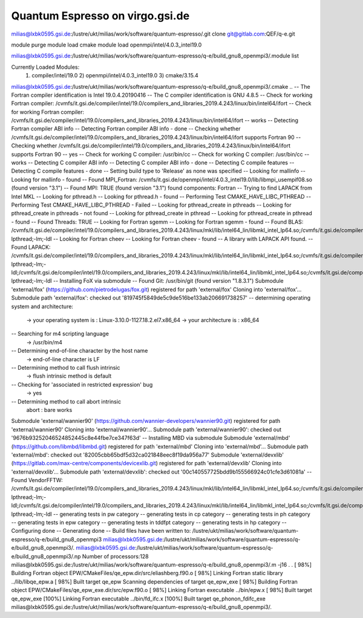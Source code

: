 Quantum Espresso on virgo.gsi.de
================================


milias@lxbk0595.gsi.de:/lustre/ukt/milias/work/software/quantum-espresso/.git clone git@gitlab.com:QEF/q-e.git

module purge
module load cmake
module load openmpi/intel/4.0.3_intel19.0

milias@lxbk0595.gsi.de:/lustre/ukt/milias/work/software/quantum-espresso/q-e/build_gnu8_openmpi3/.module list

Currently Loaded Modules:
  1) compiler/intel/19.0   2) openmpi/intel/4.0.3_intel19.0   3) cmake/3.15.4

milias@lxbk0595.gsi.de:/lustre/ukt/milias/work/software/quantum-espresso/q-e/build_gnu8_openmpi3/.cmake ..
-- The Fortran compiler identification is Intel 19.0.4.20190416
-- The C compiler identification is GNU 4.8.5
-- Check for working Fortran compiler: /cvmfs/it.gsi.de/compiler/intel/19.0/compilers_and_libraries_2019.4.243/linux/bin/intel64/ifort
-- Check for working Fortran compiler: /cvmfs/it.gsi.de/compiler/intel/19.0/compilers_and_libraries_2019.4.243/linux/bin/intel64/ifort  -- works
-- Detecting Fortran compiler ABI info
-- Detecting Fortran compiler ABI info - done
-- Checking whether /cvmfs/it.gsi.de/compiler/intel/19.0/compilers_and_libraries_2019.4.243/linux/bin/intel64/ifort supports Fortran 90
-- Checking whether /cvmfs/it.gsi.de/compiler/intel/19.0/compilers_and_libraries_2019.4.243/linux/bin/intel64/ifort supports Fortran 90 -- yes
-- Check for working C compiler: /usr/bin/cc
-- Check for working C compiler: /usr/bin/cc -- works
-- Detecting C compiler ABI info
-- Detecting C compiler ABI info - done
-- Detecting C compile features
-- Detecting C compile features - done
-- Setting build type to 'Release' as none was specified
-- Looking for mallinfo
-- Looking for mallinfo - found
-- Found MPI_Fortran: /cvmfs/it.gsi.de/openmpi/intel/4.0.3_intel19.0/lib/libmpi_usempif08.so (found version "3.1")
-- Found MPI: TRUE (found version "3.1") found components:  Fortran
-- Trying to find LAPACK from Intel MKL
-- Looking for pthread.h
-- Looking for pthread.h - found
-- Performing Test CMAKE_HAVE_LIBC_PTHREAD
-- Performing Test CMAKE_HAVE_LIBC_PTHREAD - Failed
-- Looking for pthread_create in pthreads
-- Looking for pthread_create in pthreads - not found
-- Looking for pthread_create in pthread
-- Looking for pthread_create in pthread - found
-- Found Threads: TRUE
-- Looking for Fortran sgemm
-- Looking for Fortran sgemm - found
-- Found BLAS: /cvmfs/it.gsi.de/compiler/intel/19.0/compilers_and_libraries_2019.4.243/linux/mkl/lib/intel64_lin/libmkl_intel_lp64.so;/cvmfs/it.gsi.de/compiler/intel/19.0/compilers_and_libraries_2019.4.243/linux/mkl/lib/intel64_lin/libmkl_sequential.so;/cvmfs/it.gsi.de/compiler/intel/19.0/compilers_and_libraries_2019.4.243/linux/mkl/lib/intel64_lin/libmkl_core.so;-lpthread;-lm;-ldl
-- Looking for Fortran cheev
-- Looking for Fortran cheev - found
-- A library with LAPACK API found.
-- Found LAPACK: /cvmfs/it.gsi.de/compiler/intel/19.0/compilers_and_libraries_2019.4.243/linux/mkl/lib/intel64_lin/libmkl_intel_lp64.so;/cvmfs/it.gsi.de/compiler/intel/19.0/compilers_and_libraries_2019.4.243/linux/mkl/lib/intel64_lin/libmkl_sequential.so;/cvmfs/it.gsi.de/compiler/intel/19.0/compilers_and_libraries_2019.4.243/linux/mkl/lib/intel64_lin/libmkl_core.so;-lpthread;-lm;-ldl;/cvmfs/it.gsi.de/compiler/intel/19.0/compilers_and_libraries_2019.4.243/linux/mkl/lib/intel64_lin/libmkl_intel_lp64.so;/cvmfs/it.gsi.de/compiler/intel/19.0/compilers_and_libraries_2019.4.243/linux/mkl/lib/intel64_lin/libmkl_sequential.so;/cvmfs/it.gsi.de/compiler/intel/19.0/compilers_and_libraries_2019.4.243/linux/mkl/lib/intel64_lin/libmkl_core.so;-lpthread;-lm;-ldl
-- Installing FoX via submodule
-- Found Git: /usr/bin/git (found version "1.8.3.1")
Submodule 'external/fox' (https://github.com/pietrodelugas/fox.git) registered for path 'external/fox'
Cloning into 'external/fox'...
Submodule path 'external/fox': checked out '819745f5849de5c9de516be133ab206691738257'
-- determining operating system and architecture:
   -> your operating system is : Linux-3.10.0-1127.18.2.el7.x86_64
   -> your architecture is     : x86_64
-- Searching for m4 scripting language
   -> /usr/bin/m4
-- Determining end-of-line character by the host name
   -> end-of-line character is LF
-- Determining method to call flush intrinsic
   -> flush intrinsic method is default
-- Checking for 'associated in restricted expression' bug
   -> yes
-- Determining method to call abort intrinsic
 abort : bare works
Submodule 'external/wannier90' (https://github.com/wannier-developers/wannier90.git) registered for path 'external/wannier90'
Cloning into 'external/wannier90'...
Submodule path 'external/wannier90': checked out '9676b93252046524852445c8e44fbe7ce347f63d'
-- Installing MBD via submodule
Submodule 'external/mbd' (https://github.com/libmbd/libmbd.git) registered for path 'external/mbd'
Cloning into 'external/mbd'...
Submodule path 'external/mbd': checked out '82005cbb65bdf5d32ca021848eec8f19da956a77'
Submodule 'external/devxlib' (https://gitlab.com/max-centre/components/devicexlib.git) registered for path 'external/devxlib'
Cloning into 'external/devxlib'...
Submodule path 'external/devxlib': checked out '00c140557725bdd9b155566924c01cfe3d61081a'
-- Found VendorFFTW: /cvmfs/it.gsi.de/compiler/intel/19.0/compilers_and_libraries_2019.4.243/linux/mkl/lib/intel64_lin/libmkl_intel_lp64.so;/cvmfs/it.gsi.de/compiler/intel/19.0/compilers_and_libraries_2019.4.243/linux/mkl/lib/intel64_lin/libmkl_sequential.so;/cvmfs/it.gsi.de/compiler/intel/19.0/compilers_and_libraries_2019.4.243/linux/mkl/lib/intel64_lin/libmkl_core.so;-lpthread;-lm;-ldl;/cvmfs/it.gsi.de/compiler/intel/19.0/compilers_and_libraries_2019.4.243/linux/mkl/lib/intel64_lin/libmkl_intel_lp64.so;/cvmfs/it.gsi.de/compiler/intel/19.0/compilers_and_libraries_2019.4.243/linux/mkl/lib/intel64_lin/libmkl_sequential.so;/cvmfs/it.gsi.de/compiler/intel/19.0/compilers_and_libraries_2019.4.243/linux/mkl/lib/intel64_lin/libmkl_core.so;-lpthread;-lm;-ldl
-- generating tests in pw category
-- generating tests in cp category
-- generating tests in ph category
-- generating tests in epw category
-- generating tests in tddfpt category
-- generating tests in hp category
-- Configuring done
-- Generating done
-- Build files have been written to: /lustre/ukt/milias/work/software/quantum-espresso/q-e/build_gnu8_openmpi3
milias@lxbk0595.gsi.de:/lustre/ukt/milias/work/software/quantum-espresso/q-e/build_gnu8_openmpi3/.
milias@lxbk0595.gsi.de:/lustre/ukt/milias/work/software/quantum-espresso/q-e/build_gnu8_openmpi3/.np
Number of processors:128
milias@lxbk0595.gsi.de:/lustre/ukt/milias/work/software/quantum-espresso/q-e/build_gnu8_openmpi3/.m -j16
.
.
[ 98%] Building Fortran object EPW/CMakeFiles/qe_epw.dir/src/eliashberg.f90.o
[ 98%] Linking Fortran static library ../lib/libqe_epw.a
[ 98%] Built target qe_epw
Scanning dependencies of target qe_epw_exe
[ 98%] Building Fortran object EPW/CMakeFiles/qe_epw_exe.dir/src/epw.f90.o
[ 98%] Linking Fortran executable ../bin/epw.x
[ 98%] Built target qe_epw_exe
[100%] Linking Fortran executable ../bin/fd_ifc.x
[100%] Built target qe_phonon_fdifc_exe
milias@lxbk0595.gsi.de:/lustre/ukt/milias/work/software/quantum-espresso/q-e/build_gnu8_openmpi3/.



